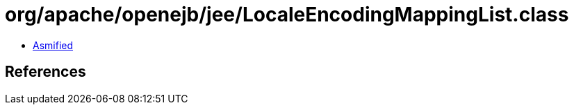 = org/apache/openejb/jee/LocaleEncodingMappingList.class

 - link:LocaleEncodingMappingList-asmified.java[Asmified]

== References


